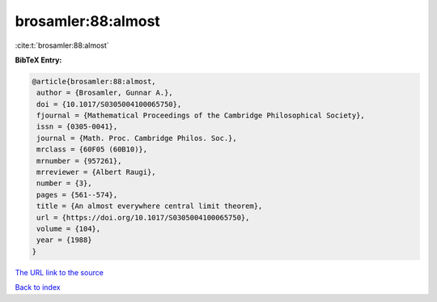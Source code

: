 brosamler:88:almost
===================

:cite:t:`brosamler:88:almost`

**BibTeX Entry:**

.. code-block:: bibtex

   @article{brosamler:88:almost,
    author = {Brosamler, Gunnar A.},
    doi = {10.1017/S0305004100065750},
    fjournal = {Mathematical Proceedings of the Cambridge Philosophical Society},
    issn = {0305-0041},
    journal = {Math. Proc. Cambridge Philos. Soc.},
    mrclass = {60F05 (60B10)},
    mrnumber = {957261},
    mrreviewer = {Albert Raugi},
    number = {3},
    pages = {561--574},
    title = {An almost everywhere central limit theorem},
    url = {https://doi.org/10.1017/S0305004100065750},
    volume = {104},
    year = {1988}
   }
`The URL link to the source <ttps://doi.org/10.1017/S0305004100065750}>`_


`Back to index <../By-Cite-Keys.html>`_
